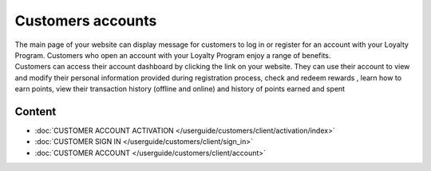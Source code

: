 Customers accounts
==================

| The main page of your website can display message for customers to log in or register for an account with your Loyalty Program. Customers who open an account with your Loyalty Program enjoy a range of benefits.

| Customers can access their account dashboard by clicking the link on your website. They can use their account to view and modify their personal information provided during registration process, check and redeem rewards , learn how to earn points, view their transaction history (offline and online) and history of points earned and spent

.. image:: /userguide/_images/customer_account.png
   :alt:   Customer Account Home Page

Content
-------

- :doc:`CUSTOMER ACCOUNT ACTIVATION </userguide/customers/client/activation/index>`

- :doc:`CUSTOMER SIGN IN </userguide/customers/client/sign_in>`

- :doc:`CUSTOMER ACCOUNT </userguide/customers/client/account>`
